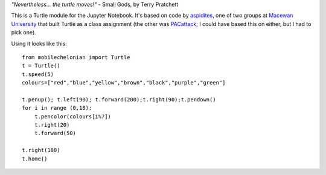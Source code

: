 *"Nevertheless... the turtle moves!"* - Small Gods, by Terry Pratchett

This is a Turtle module for the Jupyter Notebook. It's based on code by
`aspidites <https://github.com/macewanCMPT395/aspidites>`_, one of two groups at
`Macewan University <http://macewan.ca/wcm/index.htm>`_ that built Turtle
as a class assignment (the other was `PACattack <http://macewancmpt395.github.io/PACattack/>`_;
I could have based this on either, but I had to pick one).

Using it looks like this::

    from mobilechelonian import Turtle
    t = Turtle()
    t.speed(5)
    colours=["red","blue","yellow","brown","black","purple","green"]

    t.penup(); t.left(90); t.forward(200);t.right(90);t.pendown()
    for i in range (0,18):
        t.pencolor(colours[i%7])
        t.right(20)
        t.forward(50)

    t.right(180)
    t.home()

.. image:: sample.png

.. image:: http://mybinder.org/badge.svg
   :target: https://beta.mybinder.org/v2/gh/takluyver/mobilechelonian/master?filepath=try.ipynb


